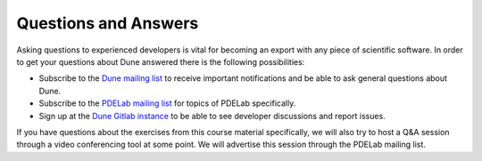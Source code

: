 .. _qanda:

Questions and Answers
=====================

Asking questions to experienced developers is vital for becoming an
export with any piece of scientific software. In order to get your
questions about Dune answered there is the following possibilities:

* Subscribe to the `Dune mailing list <https://lists.dune-project.org/mailman/listinfo/dune>`_ to
  receive important notifications and be able to ask general questions about Dune.
* Subscribe to the `PDELab mailing list <https://lists.dune-project.org/mailman/listinfo/dune-pdelab>`_
  for topics of PDELab specifically.
* Sign up at the `Dune Gitlab instance <https://gitlab.dune-project.org>`_ to be
  able to see developer discussions and report issues.

If you have questions about the exercises from this course material
specifically, we will also try to host a Q&A session through a video conferencing
tool at some point. We will advertise this session through the PDELab mailing list.
